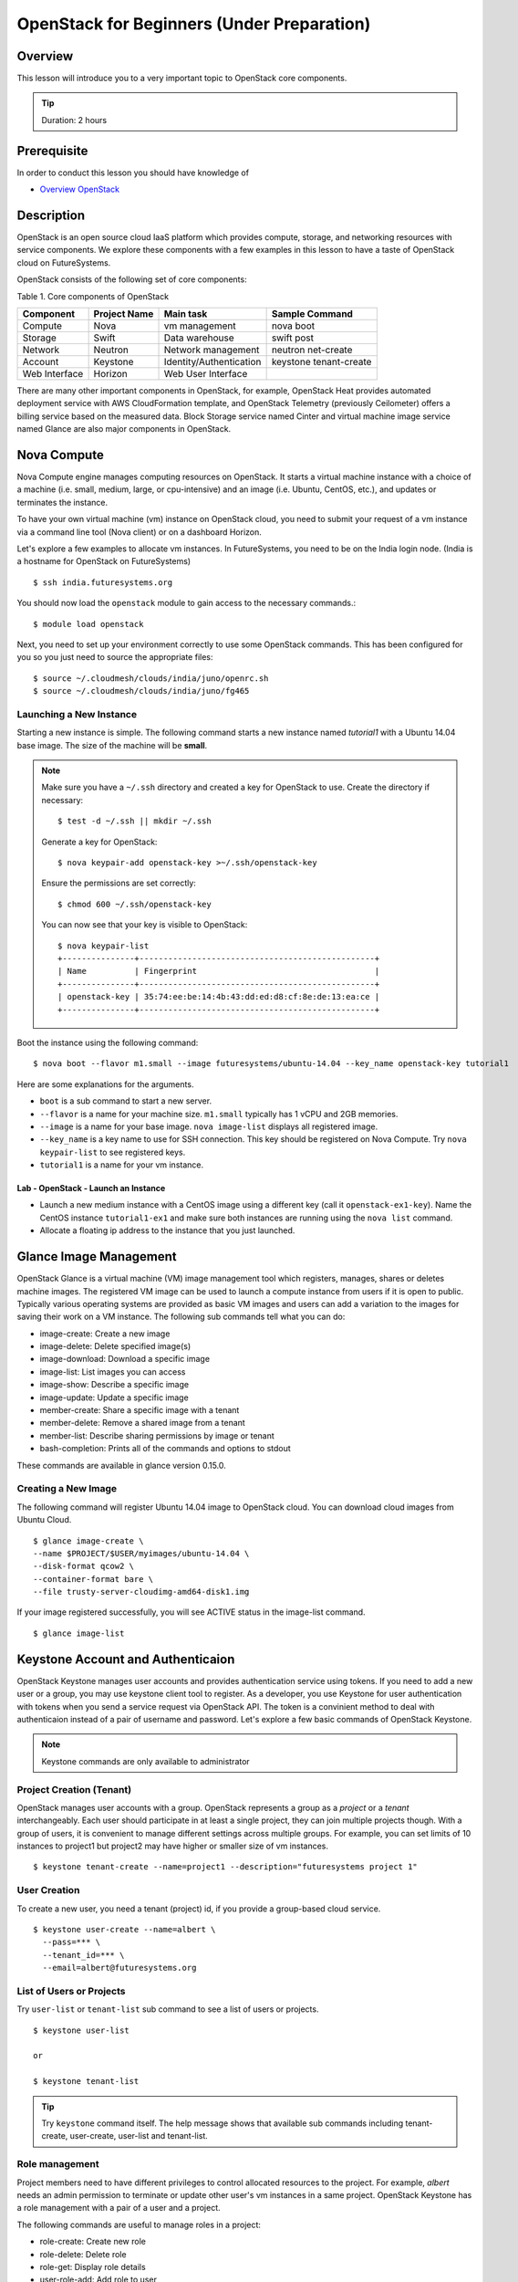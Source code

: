 OpenStack for Beginners (Under Preparation)
======================================================================

Overview
----------------------------------------------------------------------

This lesson will introduce you to a very important topic to OpenStack core
components.

.. tip:: Duration: 2 hours

Prerequisite
----------------------------------------------------------------------

In order to conduct this lesson you should have knowledge of

* `Overview OpenStack <overview_openstack.html>`_

Description
----------------------------------------------------------------------

OpenStack is an open source cloud IaaS platform which provides compute,
storage, and networking resources with service components.  We explore these
components with a few examples in this lesson to have a taste of OpenStack
cloud on FutureSystems.

OpenStack consists of the following set of core components:

Table 1. Core components of OpenStack

=============   ==============  ======================= ======================
Component       Project Name    Main task               Sample Command
=============   ==============  ======================= ======================
Compute         Nova            vm management           nova boot 
Storage         Swift           Data warehouse          swift post
Network         Neutron         Network management      neutron net-create
Account         Keystone        Identity/Authentication keystone tenant-create
Web Interface   Horizon         Web User Interface      
=============   ==============  ======================= ======================

There are many other important components in OpenStack, for example, OpenStack
Heat provides automated deployment service with AWS CloudFormation template,
and OpenStack Telemetry (previously Ceilometer) offers a billing service based
on the measured data. Block Storage service named Cinter and virtual machine
image service named Glance are also major components in OpenStack.

Nova Compute
------------------------------------------------------------------------------

Nova Compute engine manages computing resources on OpenStack. It starts a
virtual machine instance with a choice of a machine (i.e. small, medium, large,
or cpu-intensive) and an image (i.e. Ubuntu, CentOS, etc.), and updates or
terminates the instance.

To have your own virtual machine (vm) instance on OpenStack cloud, you need to
submit your request of a vm instance via a command line tool (Nova client) or
on a dashboard Horizon.

Let's explore a few examples to allocate vm instances. In FutureSystems, you
need to be on the India login node.  (India is a hostname for OpenStack on
FutureSystems)

::

  $ ssh india.futuresystems.org

You should now load the ``openstack`` module to gain access to the
necessary commands.::

  $ module load openstack

Next, you need to set up your environment correctly to use some
OpenStack commands. This has been configured for you so you just need
to source the appropriate files::

  $ source ~/.cloudmesh/clouds/india/juno/openrc.sh
  $ source ~/.cloudmesh/clouds/india/juno/fg465

Launching a New Instance
^^^^^^^^^^^^^^^^^^^^^^^^^^^^^^^^^^^^^^^^^^^^^^^^^^^^^^^^^^^^^^^^^^^^^^^^^^^^^^^

Starting a new instance is simple. The following command starts a new
instance named *tutorial1* with a Ubuntu 14.04 base image.  The size
of the machine will be **small**.

.. note::

   Make sure you have a ``~/.ssh`` directory and created a key for
   OpenStack to use.
   Create the directory if necessary::

     $ test -d ~/.ssh || mkdir ~/.ssh

   Generate a key for OpenStack::

     $ nova keypair-add openstack-key >~/.ssh/openstack-key

   Ensure the permissions are set correctly::

     $ chmod 600 ~/.ssh/openstack-key

   You can now see that your key is visible to OpenStack::

     $ nova keypair-list
     +---------------+-------------------------------------------------+
     | Name          | Fingerprint                                     |
     +---------------+-------------------------------------------------+
     | openstack-key | 35:74:ee:be:14:4b:43:dd:ed:d8:cf:8e:de:13:ea:ce |
     +---------------+-------------------------------------------------+


Boot the instance using the following command:

::

  $ nova boot --flavor m1.small --image futuresystems/ubuntu-14.04 --key_name openstack-key tutorial1

Here are some explanations for the arguments.

* ``boot`` is a sub command to start a new server.
* ``--flavor`` is a name for your machine size. ``m1.small`` typically
  has 1 vCPU and 2GB memories.
* ``--image`` is a name for your base image. ``nova image-list``
  displays all registered image.
* ``--key_name`` is a key name to use for SSH connection. This key
  should be registered on Nova Compute. Try ``nova keypair-list`` to
  see registered keys.
* ``tutorial1`` is a name for your vm instance.

.. _lab-openstack-1:

Lab - OpenStack - Launch an Instance
'''''''''''''''''''''''''''''''''''''''''''''''''''''''''''''''''''''''''''''''

* Launch a new medium instance with a CentOS image using a different
  key (call it ``openstack-ex1-key``). Name the CentOS instance
  ``tutorial1-ex1`` and make sure both instances are running using the
  ``nova list`` command.
* Allocate a floating ip address to the instance that you just launched.

Glance Image Management
------------------------------------------------------------------------------

OpenStack Glance is a virtual machine (VM) image management tool which
registers, manages, shares or deletes machine images. The registered VM image
can be used to launch a compute instance from users if it is open to public.
Typically various operating systems are provided as basic VM images and users
can add a variation to the images for saving their work on a VM instance.
The following sub commands tell what you can do:

* image-create: Create a new image
* image-delete: Delete specified image(s)
* image-download: Download a specific image
* image-list: List images you can access
* image-show: Describe a specific image
* image-update: Update a specific image
* member-create: Share a specific image with a tenant
* member-delete: Remove a shared image from a tenant
* member-list: Describe sharing permissions by image or tenant
* bash-completion: Prints all of the commands and options to stdout

These commands are available in glance version 0.15.0.

Creating a New Image
^^^^^^^^^^^^^^^^^^^^^^^^^^^^^^^^^^^^^^^^^^^^^^^^^^^^^^^^^^^^^^^^^^^^^^^^^^^^^^^

The following command will register Ubuntu 14.04 image to OpenStack cloud. You
can download cloud images from Ubuntu Cloud.

::

  $ glance image-create \
  --name $PROJECT/$USER/myimages/ubuntu-14.04 \
  --disk-format qcow2 \
  --container-format bare \
  --file trusty-server-cloudimg-amd64-disk1.img

If your image registered successfully, you will see ACTIVE status in the image-list command.

::

  $ glance image-list
  
Keystone Account and Authenticaion
-------------------------------------------------------------------------------

OpenStack Keystone manages user accounts and provides authentication service
using tokens. If you need to add a new user or a group, you may use keystone
client tool to register. As a developer, you use Keystone for user
authentication with tokens when you send a service request via OpenStack API.
The token is a convinient method to deal with authenticaion instead of a pair
of username and password. Let's explore a few basic commands of OpenStack
Keystone.

.. Note:: Keystone commands are only available to administrator

Project Creation (Tenant)
^^^^^^^^^^^^^^^^^^^^^^^^^^^^^^^^^^^^^^^^^^^^^^^^^^^^^^^^^^^^^^^^^^^^^^^^^^^^^^^

OpenStack manages user accounts with a group. OpenStack represents a group as a
*project* or a *tenant* interchangeably. Each user should participate in at
least a single project, they can join multiple projects though. With a group of
users, it is convenient to manage different settings across multiple groups.
For example, you can set limits of 10 instances to project1 but project2 may
have higher or smaller size of vm instances.

::

  $ keystone tenant-create --name=project1 --description="futuresystems project 1"

User Creation 
^^^^^^^^^^^^^^^^^^^^^^^^^^^^^^^^^^^^^^^^^^^^^^^^^^^^^^^^^^^^^^^^^^^^^^^^^^^^^^^

To create a new user, you need a tenant (project) id, if you provide a
group-based cloud service.

::

  $ keystone user-create --name=albert \
    --pass=*** \
    --tenant_id=*** \
    --email=albert@futuresystems.org

List of Users or Projects
^^^^^^^^^^^^^^^^^^^^^^^^^^^^^^^^^^^^^^^^^^^^^^^^^^^^^^^^^^^^^^^^^^^^^^^^^^^^^^^

Try ``user-list`` or ``tenant-list`` sub command to see a list of users or
projects.

::

  $ keystone user-list

  or

  $ keystone tenant-list

.. tip:: Try ``keystone`` command itself. The help message shows that available
        sub commands including tenant-create, user-create, user-list and
        tenant-list.

Role management
^^^^^^^^^^^^^^^^^^^^^^^^^^^^^^^^^^^^^^^^^^^^^^^^^^^^^^^^^^^^^^^^^^^^^^^^^^^^^^^

Project members need to have different privileges to control allocated
resources to the project.  For example, *albert* needs an admin permission to
terminate or update other user's vm instances in a same project.  OpenStack
Keystone has a role management with a pair of a user and a project.

The following commands are useful to manage roles in a project:

* role-create: Create new role
* role-delete: Delete role
* role-get: Display role details
* user-role-add: Add role to user
* user-role-list: List roles granted to a user
* user-role-remove: Remove role from user

Swift Storage 
------------------------------------------------------------------------------

Swift is an object storage service on OpenStack like Amazon Simple Storage
Service (S3). If you are looking for a block storage, OpenStack Cinder is one
for you.

The following sub commands tell what you can do:

* delete: Delete a container or objects within a container
* download: Download objects from containers
* list: Lists the containers for the account or the objects for a container
* post: Updates meta information for the account, container, or object; creates
  containers if not present 
* stat: Displays information for the account,
  container, or object
* upload: Uploads files or directories to the given container
* capabilities: List cluster capabilities
* tempurl: Create a temporary URL

.. note:: Swift Storage is not available on FutureSystems.

.. tip:: Not to decide Swift or Cinder? If you need a large disk space mounted
        on your VM instance, Cinder is useful.  If you need to get access of a
        file across multiple servers using API? Swift is the answer.

Neutron Network
------------------------------------------------------------------------------

Neutron is a OpenStack Networking service to manage NAT, firewall, etc. This
type of tasks is for OpenStack cloud administrator. We briefly explore a few
commands available on Neutron to understand basic services on OpenStack
Networking.

* neutron net-list: List Current Neutron Networks
* neutron subnet-list: List Current Neutron Subnets
* neutron security-group-create <SEC-GROUP-NAME>: Create Neutron Security Group
* neutron security-group-rule-create --direction <ingress OR egress> --ethertype <IPv4 or IPv6> --protocol <PROTOCOL> --port-range-min <PORT-NUMBER> --port-range-max <PORT-NUMBER> <SEC-GROUP-NAME>: Add Rules to Neutron Security Group
* neutron floatingip-create <NET-NAME>: Create a Neutron Floating IP Pool
  - If you need N number of floating IP addresses, run this command N number of times:
* neutron port-create <NET-NAME> --fixed-ip ip_address=<IP-ADDRESS>: Create a Neutron Port with a Fixed IP Address

Example 1. add a rule to the default Neutron Security Group to allow SSH access to instances::

        neutron security-group-rule-create --direction ingress \
        --ethertype IPv4 --protocol tcp \
        --port-range-min 22 --port-range-max 22 default

Example 2. add a rule to the default Neutron Security Group to allow ICMP communication to instances::

        neutron security-group-rule-create --direction ingress \
        --ethertype IPv4 --protocol icmp default

 
Exercises
----------------------------------------------------------------------

Next Step
-----------

In the next page, ...

`Link here <link>`_


